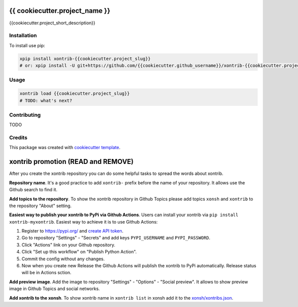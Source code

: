 {{ cookiecutter.project_name }}
===============================

{{cookiecutter.project_short_description}}

Installation
------------

To install use pip:

.. code-block:: bash

    xpip install xontrib-{{cookiecutter.project_slug}}
    # or: xpip install -U git+https://github.com/{{cookiecutter.github_username}}/xontrib-{{cookiecutter.project_slug}}

Usage
-----

.. code-block:: bash

    xontrib load {{cookiecutter.project_slug}}
    # TODO: what's next?


Contributing
------------

TODO

Credits
---------

This package was created with `cookiecutter template <https://github.com/xonsh/xontrib-cookiecutter>`_.


xontrib promotion (READ and REMOVE)
===================================

After you create the xontrib repository you can do some helpful tasks to spread the words about xontrib.

**Repository name**. It's a good practice to add ``xontrib-`` prefix before the name of your repository. It allows use the Github search to find it.

**Add topics to the repository**. To show the xontrib repository in Github Topics please add topics ``xonsh`` and ``xontrib`` to the repository "About" setting.

**Easiest way to publish your xontrib to PyPi via Github Actions**. Users can install your xontrib via ``pip install xontrib-myxontrib``. Easiest way to achieve it is to use Github Actions:

1. Register to https://pypi.org/ and `create API token <https://pypi.org/help/#apitoken>`_.
2. Go to repository "Settings" - "Secrets" and add keys ``PYPI_USERNAME`` and ``PYPI_PASSWORD``.
3. Click "Actions" link on your Github repository.
4. Click "Set up this workflow" on "Publish Python Action".
5. Commit the config without any changes.
6. Now when you create new Release the Github Actions will publish the xontrib to PyPi automatically. Release status will be in Actions sction.

**Add preview image**. Add the image to repository "Settings" - "Options" - "Social preview". It allows to show preview image in Github Topics and social networks.

**Add xontrib to the xonsh**. To show xontrib name in ``xontrib list`` in xonsh add it to the `xonsh/xontribs.json <https://github.com/xonsh/xonsh/blob/master/xonsh/xontribs.json>`_.

